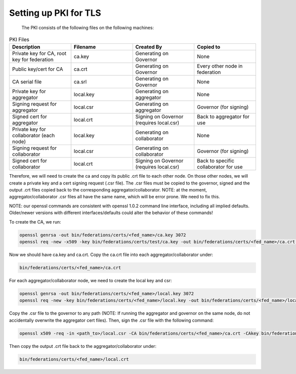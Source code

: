 .. _tutorial-tls-pki:

Setting up PKI for TLS
----------------------

  The PKI consists of the following files on the following machines:

.. list-table:: PKI Files
   :widths: 25 25 25 25
   :header-rows: 1

   * - Description
     - Filename
     - Created By
     - Copied to
   * - Private key for CA, root key for federation
     - ca.key
     - Generating on Governor
     - None
   * - Public key/cert for CA
     - ca.crt
     - Generating on Governor
     - Every other node in federation
   * - CA serial file
     - ca.srl
     - Generating on Governor
     - None
   * - Private key for aggregator
     - local.key
     - Generating on aggregator
     - None
   * - Signing request for aggregator
     - local.csr
     - Generating on aggregator
     - Governor (for signing)
   * - Signed cert for aggregator
     - local.crt
     - Signing on Governor (requires local.csr)
     - Back to aggregator for use
   * - Private key for collaborator (each node)
     - local.key
     - Generating on collaborator
     - None
   * - Signing request for collaborator
     - local.csr
     - Generating on collaborator
     - Governor (for signing)
   * - Signed cert for collaborator
     - local.crt
     - Signing on Governor (requires local.csr)
     - Back to specific collaborator for use
     
Therefore, we will need to create the ca and copy its public .crt file to each other node. On those other nodes, we will create a private key and a cert signing request (.csr file). The .csr files must be copied to the governor, signed and the output .crt files copied back to the corresponding aggregator/collaborator. NOTE: at the moment, aggregator/collaborator .csr files all have the same name, which will be error prone. We need to fix this.

NOTE: our openssl commands are consistent with openssl 1.0.2 command line interface, including all implied defaults. Older/newer versions with different interfaces/defaults could alter the behavior of these commands!

To create the CA, we run:

.. code-block:: console

    openssl genrsa -out bin/federations/certs/<fed_name>/ca.key 3072
    openssl req -new -x509 -key bin/federations/certs/test/ca.key -out bin/federations/certs/<fed_name>/ca.crt -subj "/CN=Trusted Federated Learning <fed_name> Cert Authority"

Now we should have ca.key and ca.crt. Copy the ca.crt file into each aggregator/collaborator under:

.. code-block:: console

    bin/federations/certs/<fed_name>/ca.crt
    
For each aggregator/collaborator node, we need to create the local key and csr:

.. code-block:: console

    openssl genrsa -out bin/federations/certs/<fed_name>/local.key 3072
    openssl req -new -key bin/federations/certs/<fed_name>/local.key -out bin/federations/certs/<fed_name>/local.csr -subj /CN=<full_hostname>
	
Copy the .csr file to the governor to any path (NOTE: If running the aggregator and governor on the same node, do not accidentally overwrite the aggregator cert files). Then, sign the .csr file with the following command:

.. code-block:: console

    openssl x509 -req -in <path_to>/local.csr -CA bin/federations/certs/<fed_name>/ca.crt -CAkey bin/federations/certs/<fed_name>/ca.key -CAcreateserial -out <path_to>/local.crt

Then copy the output .crt file back to the aggregator/collaborator under:

.. code-block:: console

    bin/federations/certs/<fed_name>/local.crt
